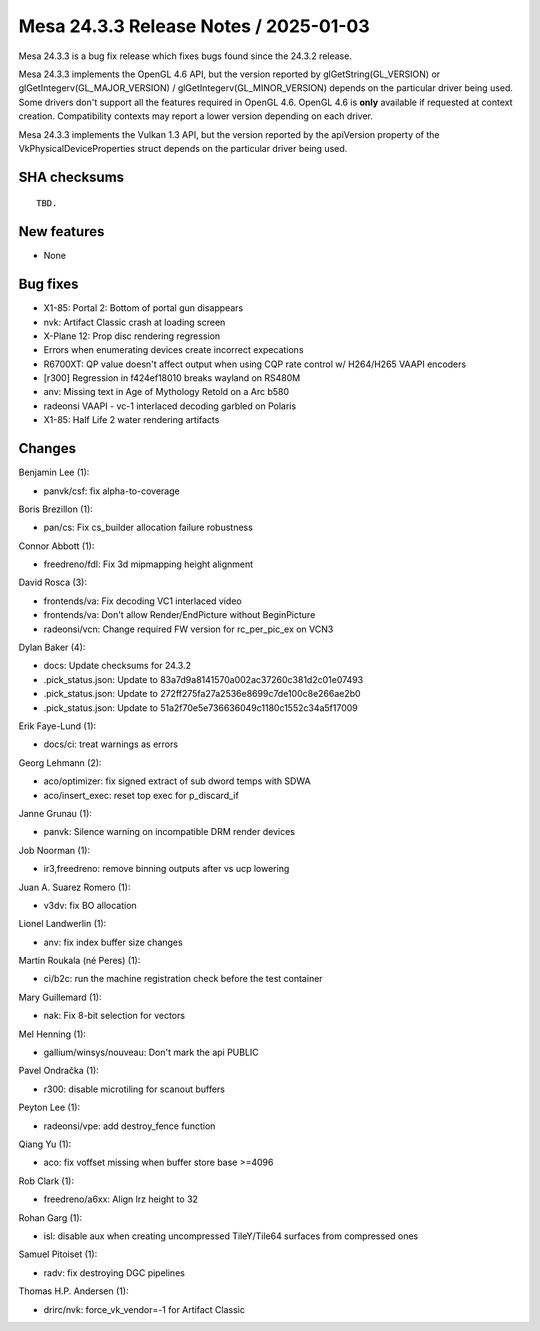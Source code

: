 Mesa 24.3.3 Release Notes / 2025-01-03
======================================

Mesa 24.3.3 is a bug fix release which fixes bugs found since the 24.3.2 release.

Mesa 24.3.3 implements the OpenGL 4.6 API, but the version reported by
glGetString(GL_VERSION) or glGetIntegerv(GL_MAJOR_VERSION) /
glGetIntegerv(GL_MINOR_VERSION) depends on the particular driver being used.
Some drivers don't support all the features required in OpenGL 4.6. OpenGL
4.6 is **only** available if requested at context creation.
Compatibility contexts may report a lower version depending on each driver.

Mesa 24.3.3 implements the Vulkan 1.3 API, but the version reported by
the apiVersion property of the VkPhysicalDeviceProperties struct
depends on the particular driver being used.

SHA checksums
-------------

::

    TBD.


New features
------------

- None


Bug fixes
---------

- X1-85: Portal 2: Bottom of portal gun disappears
- nvk: Artifact Classic crash at loading screen
- X-Plane 12: Prop disc rendering regression
- Errors when enumerating devices create incorrect expecations
- R6700XT: QP value doesn't affect output when using CQP rate control w/ H264/H265 VAAPI encoders
- [r300] Regression in f424ef18010 breaks wayland on RS480M
- anv: Missing text in Age of Mythology Retold on a Arc b580
- radeonsi VAAPI - vc-1 interlaced decoding garbled on Polaris
- X1-85: Half Life 2 water rendering artifacts


Changes
-------

Benjamin Lee (1):

- panvk/csf: fix alpha-to-coverage

Boris Brezillon (1):

- pan/cs: Fix cs_builder allocation failure robustness

Connor Abbott (1):

- freedreno/fdl: Fix 3d mipmapping height alignment

David Rosca (3):

- frontends/va: Fix decoding VC1 interlaced video
- frontends/va: Don't allow Render/EndPicture without BeginPicture
- radeonsi/vcn: Change required FW version for rc_per_pic_ex on VCN3

Dylan Baker (4):

- docs: Update checksums for 24.3.2
- .pick_status.json: Update to 83a7d9a8141570a002ac37260c381d2c01e07493
- .pick_status.json: Update to 272ff275fa27a2536e8699c7de100c8e266ae2b0
- .pick_status.json: Update to 51a2f70e5e736636049c1180c1552c34a5f17009

Erik Faye-Lund (1):

- docs/ci: treat warnings as errors

Georg Lehmann (2):

- aco/optimizer: fix signed extract of sub dword temps with SDWA
- aco/insert_exec: reset top exec for p_discard_if

Janne Grunau (1):

- panvk: Silence warning on incompatible DRM render devices

Job Noorman (1):

- ir3,freedreno: remove binning outputs after vs ucp lowering

Juan A. Suarez Romero (1):

- v3dv: fix BO allocation

Lionel Landwerlin (1):

- anv: fix index buffer size changes

Martin Roukala (né Peres) (1):

- ci/b2c: run the machine registration check before the test container

Mary Guillemard (1):

- nak: Fix 8-bit selection for vectors

Mel Henning (1):

- gallium/winsys/nouveau: Don't mark the api PUBLIC

Pavel Ondračka (1):

- r300: disable microtiling for scanout buffers

Peyton Lee (1):

- radeonsi/vpe: add destroy_fence function

Qiang Yu (1):

- aco: fix voffset missing when buffer store base >=4096

Rob Clark (1):

- freedreno/a6xx: Align lrz height to 32

Rohan Garg (1):

- isl: disable aux when creating uncompressed TileY/Tile64 surfaces from compressed ones

Samuel Pitoiset (1):

- radv: fix destroying DGC pipelines

Thomas H.P. Andersen (1):

- drirc/nvk: force_vk_vendor=-1 for Artifact Classic
